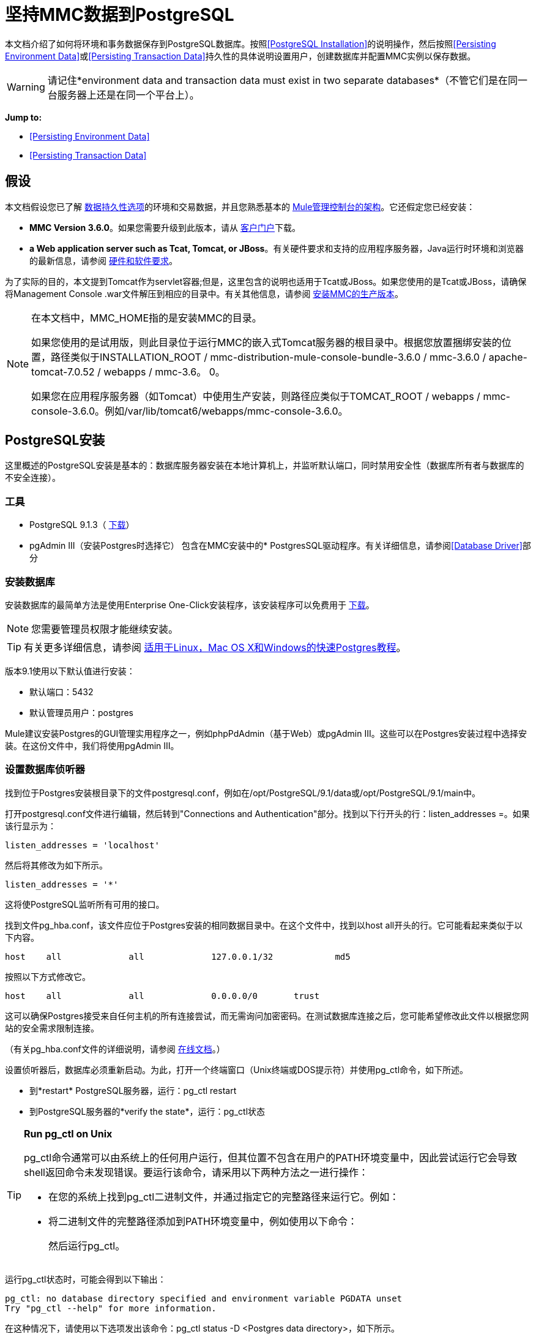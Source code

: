 = 坚持MMC数据到PostgreSQL

本文档介绍了如何将环境和事务数据保存到PostgreSQL数据库。按照<<PostgreSQL Installation>>的说明操作，然后按照<<Persisting Environment Data>>或<<Persisting Transaction Data>>持久性的具体说明设置用户，创建数据库并配置MMC实例以保存数据。

[WARNING]
请记住*environment data and transaction data must exist in two separate databases*（不管它们是在同一台服务器上还是在同一个平台上）。

*Jump to:*

*  <<Persisting Environment Data>>
*  <<Persisting Transaction Data>>

== 假设

本文档假设您已了解 link:/mule-management-console/v/3.8/setting-up-mmc[数据持久性选项]的环境和交易数据，并且您熟悉基本的 link:/mule-management-console/v/3.8/architecture-of-the-mule-management-console[Mule管理控制台的架构]。它还假定您已经安装：

*  *MMC Version 3.6.0*。如果您需要升级到此版本，请从 link:http://www.mulesoft.com/support-login[客户门户]下载。
*  *a Web application server such as Tcat, Tomcat, or JBoss*。有关硬件要求和支持的应用程序服务器，Java运行时环境和浏览器的最新信息，请参阅 link:/mule-user-guide/v/3.8/hardware-and-software-requirements[硬件和软件要求]。

为了实际的目的，本文提到Tomcat作为servlet容器;但是，这里包含的说明也适用于Tcat或JBoss。如果您使用的是Tcat或JBoss，请确保将Management Console .war文件解压到相应的目录中。有关其他信息，请参阅 link:/mule-management-console/v/3.8/installing-the-production-version-of-mmc[安装MMC的生产版本]。

[NOTE]
====
在本文档中，MMC_HOME指的是安装MMC的目录。

如果您使用的是试用版，则此目录位于运行MMC的嵌入式Tomcat服务器的根目录中。根据您放置捆绑安装的位置，路径类似于INSTALLATION_ROOT / mmc-distribution-mule-console-bundle-3.6.0 / mmc-3.6.0 / apache-tomcat-7.0.52 / webapps / mmc-3.6。 0。

如果您在应用程序服务器（如Tomcat）中使用生产安装，则路径应类似于TOMCAT_ROOT / webapps / mmc-console-3.6.0。例如/var/lib/tomcat6/webapps/mmc-console-3.6.0。
====

==  PostgreSQL安装

这里概述的PostgreSQL安装是基本的：数据库服务器安装在本地计算机上，并监听默认端口，同时禁用安全性（数据库所有者与数据库的不安全连接）。

=== 工具

*  PostgreSQL 9.1.3（ http://www.enterprisedb.com/products-services-training/pgdownload[下载]）
*  pgAdmin III（安装Postgres时选择它）
包含在MMC安装中的*  PostgresSQL驱动程序。有关详细信息，请参阅<<Database Driver>>部分

=== 安装数据库

安装数据库的最简单方法是使用Enterprise One-Click安装程序，该安装程序可以免费用于 http://www.enterprisedb.com/products-services-training/pgdownload[下载]。

[NOTE]
您需要管理员权限才能继续安装。

[TIP]
有关更多详细信息，请参阅 http://www.enterprisedb.com/resources-community/tutorials-quickstarts[适用于Linux，Mac OS X和Windows的快速Postgres教程]。

版本9.1使用以下默认值进行安装：

* 默认端口：5432
* 默认管理员用户：postgres

Mule建议安装Postgres的GUI管理实用程序之一，例如phpPdAdmin（基于Web）或pgAdmin III。这些可以在Postgres安装过程中选择安装。在这份文件中，我们将使用pgAdmin III。

=== 设置数据库侦听器

找到位于Postgres安装根目录下的文件postgresql.conf，例如在/opt/PostgreSQL/9.1/data或/opt/PostgreSQL/9.1/main中。

打开postgresql.conf文件进行编辑，然后转到"Connections and Authentication"部分。找到以下行开头的行：listen_addresses =。如果该行显示为：

[source]
----
listen_addresses = 'localhost'
----

然后将其修改为如下所示。

[source]
----
listen_addresses = '*'
----

这将使PostgreSQL监听所有可用的接口。

找到文件pg_hba.conf，该文件应位于Postgres安装的相同数据目录中。在这个文件中，找到以host all开头的行。它可能看起来类似于以下内容。

[source]
----
host    all             all             127.0.0.1/32            md5
----

按照以下方式修改它。

[source]
----
host    all             all             0.0.0.0/0       trust
----

这可以确保Postgres接受来自任何主机的所有连接尝试，而无需询问加密密码。在测试数据库连接之后，您可能希望修改此文件以根据您网站的安全需求限制连接。

（有关pg_hba.conf文件的详细说明，请参阅 http://developer.postgresql.org/pgdocs/postgres/auth-pg-hba-conf.html[在线文档]。）

设置侦听器后，数据库必须重新启动。为此，打开一个终端窗口（Unix终端或DOS提示符）并使用pg_ctl命令，如下所述。

* 到*restart* PostgreSQL服务器，运行：pg_ctl restart
* 到PostgreSQL服务器的*verify the state*，运行：pg_ctl状态

[TIP]
====
*Run pg_ctl on Unix*

pg_ctl命令通常可以由系统上的任何用户运行，但其位置不包含在用户的PATH环境变量中，因此尝试运行它会导致shell返回命令未发现错误。要运行该命令，请采用以下两种方法之一进行操作：

* 在您的系统上找到pg_ctl二进制文件，并通过指定它的完整路径来运行它。例如：
+
* 将二进制文件的完整路径添加到PATH环境变量中，例如使用以下命令：
+
然后运行pg_ctl。
====

运行pg_ctl状态时，可能会得到以下输出：

[source, code, linenums]
----
pg_ctl: no database directory specified and environment variable PGDATA unset
Try "pg_ctl --help" for more information.
----

在这种情况下，请使用以下选项发出该命令：pg_ctl status -D <Postgres data directory>，如下所示。

[source]
----
pg_ctl status -D /opt/PostgreSQL/9.1/data
----

这同样适用于pg_ctl命令的重启选项。例如，要重新启动PostgreSQL服务器：

[source]
----
pg_ctl restart -D /opt/PostgreSQL/9.1/data
----

下一步是创建数据库用户。根据您是否为<<Persisting Environment Data>>或<<Persisting Transaction Data>>设置数据库，请按照下面的相关设置说明进行操作。

== 坚持不懈的环境数据

要设置PostgreSQL来保存您的MMC环境数据，您需要完成四个步骤：

. 创建数据库用户
. 创建数据库
. 验证数据库
. 设置MMC

=== 创建数据库用户

您可以使用以下参数创建新的数据库用户：

* 角色名称：mmc_status
* 密码：mmc123

==== 使用pgAdmin III

. 以角色postgres身份登录到数据库服务器：
.. 在pgAdmin III的对象浏览器（右侧窗格）中，右键单击*localhost*上的服务器*PostgreSQL*，然后选择*Connect*。
. 在*Object Browser,*上点击右键*Login Roles*，然后选择*New Login Role*。
. 在*New Login Role*对话框中，在*Role name*字段中输入mmc_status。
. 转到对话框中的*Definition*选项卡，然后在*Password*字段中输入密码mmc123。
. 点击*OK*关闭*New Login Role*对话框。

=== 创建新数据库

您可以创建一个名为mmc_persistent_status的数据库，该数据库由角色mmc_status拥有。

==== 使用pgAdmin III：

. 使用对象浏览器，导航至*Databases*> *New Database*。
. 在对话框中，在*Name*字段中输入mmc_persistency_status。
. 在*Owner*字段中，选择mmc_status。
. 在*Definition*标签中，确保*Encoding*设置为UTF8。
. 单击*OK*关闭“新建数据库”对话框。

=== 验证新数据库

使用PostgreSQL的psql命令行实用程序以用户mmc_status的身份登录到数据库mmc_persistency_status。为此，请打开终端并运行：

[source]
----
psql postgres -Ummc_status
----

当你运行这个命令时，psql应该提示输入用户的密码。输入后，你应该得到类似如下的提示：

[source]
----
mmc_persistency_status=#
----

这表示您已成功连接到mmc_persistency_status数据库，用户为mmc_status。

[TIP]
====
*If you can't login using the psql command*

根据您的PostgreSQL配置，尝试连接到数据库时可能会出现以下错误：

这可能意味着PostgreSQL被配置为只有在操作系统首先认证该用户时才接受指定用户的连接。因此，例如，要以用户mmc_status进行连接，您必须创建一个名为mmc_status的Unix帐户，并从该帐户运行psql。

如果你不希望这种配置，请检查PostgreSQL配置文件pg_hba.conf中的以下行：

如果该行存在，请按照以下方式进行修改。
====

完整登录命令和输出的示例：

[source, code, linenums]
----
mitra:/opt/PostgreSQL/9.1/bin$ ./psql mmc_persistency_status -Ummc_status
Password for user mmc_status:
psql.bin (9.1.3)
Type "help" for help.
mmc_persistency_status=#
----

要退出psql，请键入q，然后按*Enter*。

==== 创建表格

在第一次运行时，JCR自动创建存储持久MMC信息所需的所有表。但是，您必须手动创建一些存储Quartz作业信息的表;否则在某个时候发生以下错误：

[source, code, linenums]
----
ERROR: relation "qrtz_locks" does not exist
  Position: 15 [See nested exception: org.postgresql.util.PSQLException: ERROR: relation "qrtz_locks" does not exist
  Position: 15]]
----

创建并插入表格：

. 转到目录<Mule install path> / apps / mmc / webapps / mmc / WEB-INF / classes / quartz。
. 在目标数据库mmc_persistency_status上执行tables_postgres.sql脚本。一种方法是运行以下命令：

[source]
----
psql -d mmc_persistency_status -Ummc_status -f tables_postgres.sql
----

如有必要，请在上面的命令中指定<full path> / tables_postgres.sql。

此时，Postgres数据库应该完全定义，如下所示。

image:postgres_db.png[postgres_db]

=== 设置MMC以使用PostgreSQL保存环境数据

==== 数据库驱动程序

要检查您的MMC安装是否安装了PostgreSQL驱动程序，请转至目录MMC_HOME / WEB-INF / lib，然后查找名为<postgresql-<version> .jdbc <version>。jar的文件，例如postgresql-9.1 -901.jdbc3.jar。

如果你没有这样的文件，驱动程序没有安装，你需要安装它。如果你有这个文件，你可能希望检查它是否是最新版本，并在必要时进行更新。这两种行为都在下面解释。

===== 安装或更新PostgreSQL JDBC驱动程序

. 转到PostgresSQL驱动程序 link:http://jdbc.postgresql.org/download.html#current[下载网站]并下载最新版本的.jar文件。例如，postgresql-9.3-1100.jdbc41.jar。
. 确保MMC未在运行。
. 将.jar文件复制到目录MMC_HOME / WEB-INF / lib。
. 如果目录包含驱动程序的先前版本，请将其删除。

====  MMC配置

配置MMC在PostgreSQL数据库中存储数据涉及两个基本任务：

* 修改文件web.xml，告诉MMC使用Postgres而不是默认的数据库
* 修改文件mmc-postgres.properties以设置连接到Postgres数据库的参数

===== 修改web.xml

. 在目录MMC_HOME / WEB-INF中，找到文件web.xml，然后打开它进行编辑。
. 找到spring.profiles.active部分，如下所示。
+
[source, xml, linenums]
----
<context-param>
<param-name>spring.profiles.active</param-name>
<param-value>tracking-h2,env-derby</param-value>
</context-param>
----
+
. 删除字符串env-derby，然后将其替换为env-postgres，如下所示。
+
[source, xml, linenums]
----
<context-param>
<param-name>spring.profiles.active</param-name>
<param-value>tracking-h2,env-postgres</param-value>
</context-param>
----
+
. 如果您还计划将<<Persisting Transaction Data>>迁移到PostgreSQL，请删除字符串tracking-h2并将其替换为tracking-postgres。
+
[TIP]
web.xml配置文件中的spring.profiles.active部分允许您定义用于存储环境和/或跟踪数据的外部数据库。有关所有支持的数据库服务器的快速说明，请参阅 link:/mule-management-console/v/3.8/configuring-mmc-for-external-databases-quick-reference[为外部数据库配置MMC  - 快速参考]。

===== 修改mmc-postgres.properties

. 在目录MMC_HOME / WEB-INF / classes / META-INF /数据库中，找到文件mmc-postgres.properties，然后打开它进行编辑。
. 下表列出了文件中包含的设置。根据需要修改值。通常，您应该需要修改的唯一值是env.username，env.password，env.host，env.port和env.dbschema。
+
[%header,cols="3*a"]
|===
| {参数{1}}说明 |缺省
| env.driver  |用于连接数据库的驱动程序 | org.postgresql.Driver
| env.script  |用于在目标数据库中创建表的脚本 | postgres
| env.username  |数据库用户 | mmc_status
| env.password  |数据库用户 |的密码mmc123
| env.host  |数据库服务器正在侦听的主机名或IP地址 | localhost
| env.port  |数据库服务器正在侦听的端口 | 5432
| env.url  |用于连接数据库的URL  | jdbc：postgresql：// $ {env.host}：$ {env.port} / $ {env.dbschema}
| env.dbschema  |连接到 |的数据库mmc_persistency_status
|===
+
. 将修改后的文件保存（如果有的话）。

=== 删除本地数据库文件

要使配置更改生效，在启动MMC之前，您需要删除MMC默认使用的本地数据库文件。

在Web应用程序服务器的根目录中，找到mmc-data目录（例如，/ var / lib / tomcat6 / mmc-data），然后删除mmc-data目录。

[NOTE]
在删除mmc-data之前，请制作此目录的备份副本并将其存储在安全的位置。如果新数据库配置发生任何问题，则可以在测试环境中排除新数据库配置的故障时使用mmc-data来恢复旧数据库配置。

此时，MMC将配置为将环境数据存储在您指定的外部Postgres数据库中。

=== 环境数据的灾难恢复

如果使用MMC，MMC会将持久状态数据存储在文件夹mmc-data中，该文件夹位于<Mule install path> /。mule / mmc（如果运行试用版）或<MULE_HOME> / mmc-data应用服务器。如果由于某种原因数据库文件被损坏，您可能必须删除mmc-data并从头开始，除非您有mmc-data的备份副本。但是，拥有mmc-data的备份副本并不能覆盖MMC主机本身完全丢失数据的灾难性故障，也不允许主动 - 被动配置进行即时恢复。

一种可能的解决方案是将数据库备份到单个文件，然后将其复制到另一台机器。如果需要立即恢复，则可以使用此文件将数据库恢复到其原始状态。

[IMPORTANT]
====
当您将MMC还原到以前的状态时，请注意以下事项：

* 您正在还原MMC状态数据。这与Business Events的持久性无关，后者使用完全不同的机制来存储数据。
* 备份时注册的服务器已恢复，这意味着可能会出现以下情况之一：
** 服务器与另一个Mule实例配对。在这种情况下，通过MMC“取消配对”服务器，然后重新配对。这可能会影响部署和服务器组。
** 服务器不再存在。取消配对服务器。
** 另一台服务器使用与原始服务器相同的IP和端口。尝试识别原始服务器的当前IP和端口，然后重新配对。
** 服务器连接正确，但在备份之后，已部署和/或未部署的应用程序未显示或显示不正确。根据需要取消部署/重新部署以消除未协调的状态。
====

==== 情景

* 数据库服务器：PostgreSQL 9.1
*  MMC连接到Postgres
* 数据库已创建。对于这个例子，将使用以下参数：
** 角色：mmc_status（具有与"postgres"角色相同的权限）
** 数据库名称：mmc.test
*** 编码：UTF8
*** 主：mmc_status
* 访问数据库的工具：pgAdmin III

==== 备份数据库

要备份mmc.test数据库，请完成以下步骤：

. 以admin身份登录到pgAdmin III（角色postgres）。
. 在左侧窗格中的对象浏览器上，转到*Server Groups*> **PostgreSQL 9.1**> *Databases*> **mmc.test**。
. 右键单击mmc.test，然后导航到*Backup*> *File Options*。
. 选择以下选项：
* 格式：焦油
* 编码：UTF8
*  ROLENAME：mmc_status
* 文件名：<Suitable name and folder>
. 点击*Backup*，在您指定的位置创建数据库的tar存档。

==== 恢复数据库

要恢复mmc.test数据库，请完成以下步骤：

. 转到mmc-data文件夹（位于<Mule install path> /。mule / mmc / mmc-data）并删除以下文件夹：
*  db（如果存在）
* 库
* 跟踪（这是避免生成与JCR相关的多个堆栈跟踪所必需的）
* 您可能还需要删除工作区/ <name of your workspace> /索引
. 以管理员身份登录到pgAdmin III（角色postgres）。
. 在对象浏览器上，确保名为mmc.test的数据库已定义。
. 确保可以在数据库上定义的所有表都被删除。
. 右键单击mmc.test，选择*Restore*。
. 在*File Options*选项卡上，选择：+
* 文件名：<Database backup file>
* 格式：自定义或焦油
*  ROLENAME：mmc_status
. 点击*Restore*。

== 持久性交易数据

要设置PostgreSQL来保存您的MMC交易数据，您需要完成三个步骤：

. 创建数据库用户
. 创建数据库
. 验证数据库
. 设置MMC

=== 创建数据库用户

您可以使用以下参数创建用户：

* 角色名称：跟踪器
* 密码：跟踪器

==== 使用pgAdmin III

. 以用户postgres身份登录到数据库服务器。
. 在pgAdmin III的对象浏览器（右侧窗格）中，右键单击*localhost*上的服务器*PostgreSQL*，然后选择*Connect*。
. 在*Object Browser,*上点击右键*Login Roles*，然后选择*New Login Role*。
. 在*New Login Role*对话框中，在*Role name*字段中键入跟踪器。
. 转到对话框中的*Definition*选项卡，然后在*Password*字段中输入密码跟踪器。
. 点击*OK*关闭*New Login Role*对话框。

=== 创建新数据库

您可以创建一个名为mmc_persistency_tracking的数据库，由用户跟踪器拥有。

==== 使用pgAdmin III

. 使用对象浏览器，导航至*Databases*> *New Database*。
. 在对话框中，在*Name*字段中输入mmc_persistency_tracking。
. 在*Owner*字段中，选择跟踪器
. 在*Definition*标签中，确保*Encoding*设置为UTF8
. 单击*OK*关闭“新建数据库”对话框。

=== 验证新数据库

使用PostgreSQL的psql命令行实用程序以用户跟踪器的身份登录到数据库mmc_persistency_tracking。为此，请打开终端并运行：

[source]
----
psql postgres -Utracker
----

当你运行这个命令时，psql应该提示输入用户的密码。输入后，你应该得到类似如下的提示：

[source]
----
mmc_persistency_tracking=#
----

这表示您已成功连接到用户跟踪器的mmc_persistency_tracking数据库。

[TIP]
====
*If you can't login using the psql command*

根据您的PostgreSQL配置，尝试连接到数据库时可能会出现以下错误：

这可能意味着PostgreSQL被配置为只有在操作系统首先认证该用户时才接受指定用户的连接。因此，例如，要以用户mmc_status进行连接，您必须创建一个名为mmc_status的Unix帐户，并从该帐户运行psql。

如果你不希望这种配置，请检查PostgreSQL配置文件pg_hba.conf中的以下行：

如果该行存在，请按照以下方式进行修改。
====

完整登录命令和输出的示例：

[source, code, linenums]
----
mitra:/opt/PostgreSQL/9.1/bin$ ./psql mmc_persistency_tracking -Utracker
Password for user tracker:
psql.bin (9.1.3)
Type "help" for help.
mmc_persistency_tracking=#
----

要退出psql，请键入q，然后按Enter键。

=== 设置MMC以使用PostgreSQL保存交易数据

请参阅本文档中的<<Database Driver>>部分，以安装或验证您安装的PostgreSQL数据库驱动程序。

====  MMC配置

配置MMC以将Business Events数据存储在PostgreSQL数据库中涉及两项基本任务：

* 修改文件web.xml，告诉MMC使用Postgres而不是默认的数据库
* 修改文件tracking-persistence-postgres.properties以设置连接到Postgres数据库的参数

===== 修改web.xml

. 在目录MMC_HOME / WEB-INF中，找到文件web.xml，然后打开它进行编辑。
. 找到spring.profiles.active部分，如下所示。
+
[source, xml, linenums]
----
<context-param>
<param-name>spring.profiles.active</param-name>
<param-value>tracking-h2,env-derby</param-value>
</context-param>
----
+
. 删除字符串tracking-h2，然后将其替换为tracking-postgres，如下所示。
+
[source, xml, linenums]
----
<context-param>
<param-name>spring.profiles.active</param-name>
<param-value>tracking-postgres,env-derby</param-value>
</context-param>
----
+
. 如果您还计划将<<Persisting Environment Data>>添加到PostgreSQL，请删除字符串env-derby并将其替换为env-postgres。

[TIP]
web.xml配置文件中的spring.profiles.active部分允许您定义用于存储环境和/或跟踪数据的外部数据库。有关所有支持的数据库服务器的快速说明，请参阅 link:/mule-management-console/v/3.8/configuring-mmc-for-external-databases-quick-reference[为外部数据库配置MMC  - 快速参考]。

==== 修改tracking-persistence-postgres.properties

. 在目录MMC_HOME / WEB-INF / classes / META-INF /数据库中，找到文件tracking-persistence-postgres.properties，然后打开它进行编辑。
. 根据下表根据需要修改包含的设置。一般来说，您需要修改的唯一值是mmc.tracking.db.username，mmc.tracking.db.password，mmc.tracking.db.host，mmc.tracking.db.port和mmc.tracking.db .dbname。
+
[%header,cols="3*a"]
|===
| {参数{1}}说明 |缺省
| mmc.tracking.db.platform  |连接到 |的数据库服务器的类型postgres
| mmc.tracking.db.driver  |用于连接数据库的驱动程序 | org.postgresql.Driver
| mmc.tracking.db.host  |数据库服务器正在侦听的主机名或IP地址 | localhost
| mmc.tracking.db.port  |数据库服务器正在侦听的端口 | 5432
| {mmc.tracking.db.url {1}} URL用于连接到数据库 | JDBC：在PostgreSQL：// $ {mmc.tracking.db.host}：$ {mmc.tracking .db.port} / $ {} mmc.tracking.db.dbname
| mmc.tracking.db.username  |数据库用户 |跟踪器
| mmc.tracking.db.password  |数据库用户 |跟踪器的密码
| mmc.tracking.db.dbname  |连接到 |的数据库mmc_persistency_tracking
| mmc.max.events.exception.details.length  | Business Events异常中将存储在跟踪数据库中的字符数。允许的最大数量是261120。 | 8000
|===
+
. 将修改后的文件保存（如果有的话）。

=== 删除本地数据库文件

要使配置更改生效，在启动MMC之前，您需要删除MMC默认使用的本地数据库文件。

在Web应用程序服务器的根目录中，找到mmc-data目录（例如，/ var / lib / tomcat6 / mmc-data），然后删除mmc-data目录。

[NOTE]
在删除mmc-data之前，请制作此目录的备份副本并将其存储在安全的位置。如果新数据库配置发生任何问题，则可以在测试环境中排除新数据库配置的故障时使用mmc-data来恢复旧数据库配置。

此时，MMC将配置为将跟踪数据存储在您指定的外部Postgres数据库中。

==== 疑难解答提示

如果您在远程主机上安装了数据库并遇到问题，请确保与数据库的网络连接正常。打开终端（Unix或DOS）并运行：telnet <host> <port>

输出应该类似于以下内容。

[source, code, linenums]
----
mitra:~$ telnet dbserver 5432
Trying ::1...
Connected to dbserver.
Escape character is '^]'.
----

以上输出表示在端口5432上成功连接到主机dbserver。“连接被拒绝”错误表示没有任何内容正在侦听指定的主机和端口。任何其他输出通常表示连接问题，例如防火墙阻止对指定端口的请求。

== 另请参阅

* 详细了解 link:/mule-management-console/v/3.8/setting-up-mmc[MMC设置]。
* 查看 link:/mule-management-console/v/3.8/architecture-of-the-mule-management-console[Mule管理控制台的架构]。
